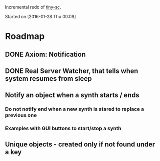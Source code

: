 Incremental redo of [[https://github.com/iani/tiny-sc][tiny-sc]].

Started on [2016-01-28 Thu 00:09]

* Roadmap

** DONE Axiom: Notification
CLOSED: [2016-01-28 Thu 07:42]

** DONE Real Server Watcher, that tells when system resumes from sleep
CLOSED: [2016-01-28 Thu 07:42]

** Notify an object when a synth starts / ends

*** Do not notify end when a new synth is stared to replace a previous one

*** Examples with GUI buttons to start/stop a synth

** Unique objects - created only if not found under a key


